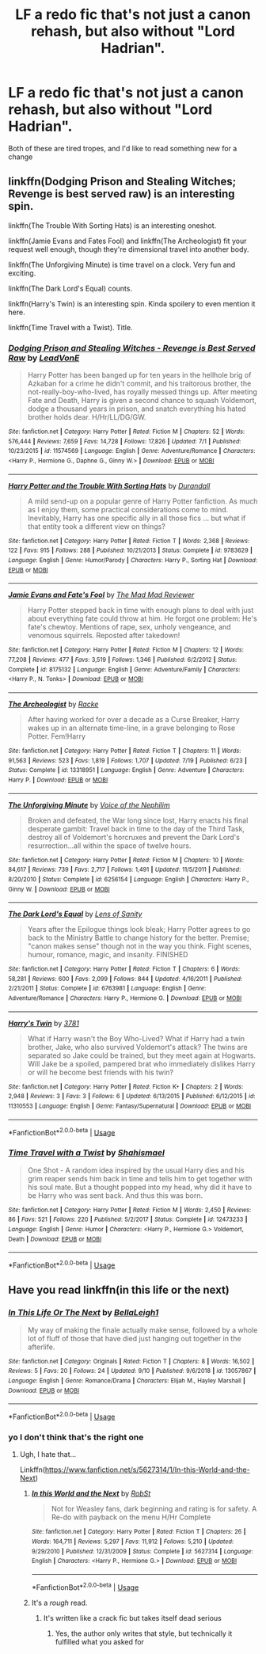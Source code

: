#+TITLE: LF a redo fic that's not just a canon rehash, but also without "Lord Hadrian".

* LF a redo fic that's not just a canon rehash, but also without "Lord Hadrian".
:PROPERTIES:
:Author: Uncommonality
:Score: 6
:DateUnix: 1568624278.0
:DateShort: 2019-Sep-16
:FlairText: Request
:END:
Both of these are tired tropes, and I'd like to read something new for a change


** linkffn(Dodging Prison and Stealing Witches; Revenge is best served raw) is an interesting spin.

linkffn(The Trouble With Sorting Hats) is an interesting oneshot.

linkffn(Jamie Evans and Fates Fool) and linkffn(The Archeologist) fit your request well enough, though they're dimensional travel into another body.

linkffn(The Unforgiving Minute) is time travel on a clock. Very fun and exciting.

linkffn(The Dark Lord's Equal) counts.

linkffn(Harry's Twin) is an interesting spin. Kinda spoilery to even mention it here.

linkffn(Time Travel with a Twist). Title.
:PROPERTIES:
:Author: Shadowclonier
:Score: 2
:DateUnix: 1568649162.0
:DateShort: 2019-Sep-16
:END:

*** [[https://www.fanfiction.net/s/11574569/1/][*/Dodging Prison and Stealing Witches - Revenge is Best Served Raw/*]] by [[https://www.fanfiction.net/u/6791440/LeadVonE][/LeadVonE/]]

#+begin_quote
  Harry Potter has been banged up for ten years in the hellhole brig of Azkaban for a crime he didn't commit, and his traitorous brother, the not-really-boy-who-lived, has royally messed things up. After meeting Fate and Death, Harry is given a second chance to squash Voldemort, dodge a thousand years in prison, and snatch everything his hated brother holds dear. H/Hr/LL/DG/GW.
#+end_quote

^{/Site/:} ^{fanfiction.net} ^{*|*} ^{/Category/:} ^{Harry} ^{Potter} ^{*|*} ^{/Rated/:} ^{Fiction} ^{M} ^{*|*} ^{/Chapters/:} ^{52} ^{*|*} ^{/Words/:} ^{576,444} ^{*|*} ^{/Reviews/:} ^{7,659} ^{*|*} ^{/Favs/:} ^{14,728} ^{*|*} ^{/Follows/:} ^{17,826} ^{*|*} ^{/Updated/:} ^{7/1} ^{*|*} ^{/Published/:} ^{10/23/2015} ^{*|*} ^{/id/:} ^{11574569} ^{*|*} ^{/Language/:} ^{English} ^{*|*} ^{/Genre/:} ^{Adventure/Romance} ^{*|*} ^{/Characters/:} ^{<Harry} ^{P.,} ^{Hermione} ^{G.,} ^{Daphne} ^{G.,} ^{Ginny} ^{W.>} ^{*|*} ^{/Download/:} ^{[[http://www.ff2ebook.com/old/ffn-bot/index.php?id=11574569&source=ff&filetype=epub][EPUB]]} ^{or} ^{[[http://www.ff2ebook.com/old/ffn-bot/index.php?id=11574569&source=ff&filetype=mobi][MOBI]]}

--------------

[[https://www.fanfiction.net/s/9783629/1/][*/Harry Potter and the Trouble With Sorting Hats/*]] by [[https://www.fanfiction.net/u/47897/Durandall][/Durandall/]]

#+begin_quote
  A mild send-up on a popular genre of Harry Potter fanfiction. As much as I enjoy them, some practical considerations come to mind. Inevitably, Harry has one specific ally in all those fics ... but what if that entity took a different view on things?
#+end_quote

^{/Site/:} ^{fanfiction.net} ^{*|*} ^{/Category/:} ^{Harry} ^{Potter} ^{*|*} ^{/Rated/:} ^{Fiction} ^{T} ^{*|*} ^{/Words/:} ^{2,368} ^{*|*} ^{/Reviews/:} ^{122} ^{*|*} ^{/Favs/:} ^{915} ^{*|*} ^{/Follows/:} ^{288} ^{*|*} ^{/Published/:} ^{10/21/2013} ^{*|*} ^{/Status/:} ^{Complete} ^{*|*} ^{/id/:} ^{9783629} ^{*|*} ^{/Language/:} ^{English} ^{*|*} ^{/Genre/:} ^{Humor/Parody} ^{*|*} ^{/Characters/:} ^{Harry} ^{P.,} ^{Sorting} ^{Hat} ^{*|*} ^{/Download/:} ^{[[http://www.ff2ebook.com/old/ffn-bot/index.php?id=9783629&source=ff&filetype=epub][EPUB]]} ^{or} ^{[[http://www.ff2ebook.com/old/ffn-bot/index.php?id=9783629&source=ff&filetype=mobi][MOBI]]}

--------------

[[https://www.fanfiction.net/s/8175132/1/][*/Jamie Evans and Fate's Fool/*]] by [[https://www.fanfiction.net/u/699762/The-Mad-Mad-Reviewer][/The Mad Mad Reviewer/]]

#+begin_quote
  Harry Potter stepped back in time with enough plans to deal with just about everything fate could throw at him. He forgot one problem: He's fate's chewtoy. Mentions of rape, sex, unholy vengeance, and venomous squirrels. Reposted after takedown!
#+end_quote

^{/Site/:} ^{fanfiction.net} ^{*|*} ^{/Category/:} ^{Harry} ^{Potter} ^{*|*} ^{/Rated/:} ^{Fiction} ^{M} ^{*|*} ^{/Chapters/:} ^{12} ^{*|*} ^{/Words/:} ^{77,208} ^{*|*} ^{/Reviews/:} ^{477} ^{*|*} ^{/Favs/:} ^{3,519} ^{*|*} ^{/Follows/:} ^{1,346} ^{*|*} ^{/Published/:} ^{6/2/2012} ^{*|*} ^{/Status/:} ^{Complete} ^{*|*} ^{/id/:} ^{8175132} ^{*|*} ^{/Language/:} ^{English} ^{*|*} ^{/Genre/:} ^{Adventure/Family} ^{*|*} ^{/Characters/:} ^{<Harry} ^{P.,} ^{N.} ^{Tonks>} ^{*|*} ^{/Download/:} ^{[[http://www.ff2ebook.com/old/ffn-bot/index.php?id=8175132&source=ff&filetype=epub][EPUB]]} ^{or} ^{[[http://www.ff2ebook.com/old/ffn-bot/index.php?id=8175132&source=ff&filetype=mobi][MOBI]]}

--------------

[[https://www.fanfiction.net/s/13318951/1/][*/The Archeologist/*]] by [[https://www.fanfiction.net/u/1890123/Racke][/Racke/]]

#+begin_quote
  After having worked for over a decade as a Curse Breaker, Harry wakes up in an alternate time-line, in a grave belonging to Rose Potter. Fem!Harry
#+end_quote

^{/Site/:} ^{fanfiction.net} ^{*|*} ^{/Category/:} ^{Harry} ^{Potter} ^{*|*} ^{/Rated/:} ^{Fiction} ^{T} ^{*|*} ^{/Chapters/:} ^{11} ^{*|*} ^{/Words/:} ^{91,563} ^{*|*} ^{/Reviews/:} ^{523} ^{*|*} ^{/Favs/:} ^{1,819} ^{*|*} ^{/Follows/:} ^{1,707} ^{*|*} ^{/Updated/:} ^{7/19} ^{*|*} ^{/Published/:} ^{6/23} ^{*|*} ^{/Status/:} ^{Complete} ^{*|*} ^{/id/:} ^{13318951} ^{*|*} ^{/Language/:} ^{English} ^{*|*} ^{/Genre/:} ^{Adventure} ^{*|*} ^{/Characters/:} ^{Harry} ^{P.} ^{*|*} ^{/Download/:} ^{[[http://www.ff2ebook.com/old/ffn-bot/index.php?id=13318951&source=ff&filetype=epub][EPUB]]} ^{or} ^{[[http://www.ff2ebook.com/old/ffn-bot/index.php?id=13318951&source=ff&filetype=mobi][MOBI]]}

--------------

[[https://www.fanfiction.net/s/6256154/1/][*/The Unforgiving Minute/*]] by [[https://www.fanfiction.net/u/1508866/Voice-of-the-Nephilim][/Voice of the Nephilim/]]

#+begin_quote
  Broken and defeated, the War long since lost, Harry enacts his final desperate gambit: Travel back in time to the day of the Third Task, destroy all of Voldemort's horcruxes and prevent the Dark Lord's resurrection...all within the space of twelve hours.
#+end_quote

^{/Site/:} ^{fanfiction.net} ^{*|*} ^{/Category/:} ^{Harry} ^{Potter} ^{*|*} ^{/Rated/:} ^{Fiction} ^{M} ^{*|*} ^{/Chapters/:} ^{10} ^{*|*} ^{/Words/:} ^{84,617} ^{*|*} ^{/Reviews/:} ^{739} ^{*|*} ^{/Favs/:} ^{2,717} ^{*|*} ^{/Follows/:} ^{1,491} ^{*|*} ^{/Updated/:} ^{11/5/2011} ^{*|*} ^{/Published/:} ^{8/20/2010} ^{*|*} ^{/Status/:} ^{Complete} ^{*|*} ^{/id/:} ^{6256154} ^{*|*} ^{/Language/:} ^{English} ^{*|*} ^{/Characters/:} ^{Harry} ^{P.,} ^{Ginny} ^{W.} ^{*|*} ^{/Download/:} ^{[[http://www.ff2ebook.com/old/ffn-bot/index.php?id=6256154&source=ff&filetype=epub][EPUB]]} ^{or} ^{[[http://www.ff2ebook.com/old/ffn-bot/index.php?id=6256154&source=ff&filetype=mobi][MOBI]]}

--------------

[[https://www.fanfiction.net/s/6763981/1/][*/The Dark Lord's Equal/*]] by [[https://www.fanfiction.net/u/2468907/Lens-of-Sanity][/Lens of Sanity/]]

#+begin_quote
  Years after the Epilogue things look bleak; Harry Potter agrees to go back to the Ministry Battle to change history for the better. Premise; "canon makes sense" though not in the way you think. Fight scenes, humour, romance, magic, and insanity. FINISHED
#+end_quote

^{/Site/:} ^{fanfiction.net} ^{*|*} ^{/Category/:} ^{Harry} ^{Potter} ^{*|*} ^{/Rated/:} ^{Fiction} ^{T} ^{*|*} ^{/Chapters/:} ^{6} ^{*|*} ^{/Words/:} ^{58,281} ^{*|*} ^{/Reviews/:} ^{600} ^{*|*} ^{/Favs/:} ^{2,099} ^{*|*} ^{/Follows/:} ^{844} ^{*|*} ^{/Updated/:} ^{4/16/2011} ^{*|*} ^{/Published/:} ^{2/21/2011} ^{*|*} ^{/Status/:} ^{Complete} ^{*|*} ^{/id/:} ^{6763981} ^{*|*} ^{/Language/:} ^{English} ^{*|*} ^{/Genre/:} ^{Adventure/Romance} ^{*|*} ^{/Characters/:} ^{Harry} ^{P.,} ^{Hermione} ^{G.} ^{*|*} ^{/Download/:} ^{[[http://www.ff2ebook.com/old/ffn-bot/index.php?id=6763981&source=ff&filetype=epub][EPUB]]} ^{or} ^{[[http://www.ff2ebook.com/old/ffn-bot/index.php?id=6763981&source=ff&filetype=mobi][MOBI]]}

--------------

[[https://www.fanfiction.net/s/11310553/1/][*/Harry's Twin/*]] by [[https://www.fanfiction.net/u/6081309/3781][/3781/]]

#+begin_quote
  What if Harry wasn't the Boy Who-Lived? What if Harry had a twin brother, Jake, who also survived Voldemort's attack? The twins are separated so Jake could be trained, but they meet again at Hogwarts. Will Jake be a spoiled, pampered brat who immediately dislikes Harry or will he become best friends with his twin?
#+end_quote

^{/Site/:} ^{fanfiction.net} ^{*|*} ^{/Category/:} ^{Harry} ^{Potter} ^{*|*} ^{/Rated/:} ^{Fiction} ^{K+} ^{*|*} ^{/Chapters/:} ^{2} ^{*|*} ^{/Words/:} ^{2,948} ^{*|*} ^{/Reviews/:} ^{3} ^{*|*} ^{/Favs/:} ^{3} ^{*|*} ^{/Follows/:} ^{6} ^{*|*} ^{/Updated/:} ^{6/13/2015} ^{*|*} ^{/Published/:} ^{6/12/2015} ^{*|*} ^{/id/:} ^{11310553} ^{*|*} ^{/Language/:} ^{English} ^{*|*} ^{/Genre/:} ^{Fantasy/Supernatural} ^{*|*} ^{/Download/:} ^{[[http://www.ff2ebook.com/old/ffn-bot/index.php?id=11310553&source=ff&filetype=epub][EPUB]]} ^{or} ^{[[http://www.ff2ebook.com/old/ffn-bot/index.php?id=11310553&source=ff&filetype=mobi][MOBI]]}

--------------

*FanfictionBot*^{2.0.0-beta} | [[https://github.com/tusing/reddit-ffn-bot/wiki/Usage][Usage]]
:PROPERTIES:
:Author: FanfictionBot
:Score: 2
:DateUnix: 1568649214.0
:DateShort: 2019-Sep-16
:END:


*** [[https://www.fanfiction.net/s/12473233/1/][*/Time Travel with a Twist/*]] by [[https://www.fanfiction.net/u/5585574/Shahismael][/Shahismael/]]

#+begin_quote
  One Shot - A random idea inspired by the usual Harry dies and his grim reaper sends him back in time and tells him to get together with his soul mate. But a thought popped into my head, why did it have to be Harry who was sent back. And thus this was born.
#+end_quote

^{/Site/:} ^{fanfiction.net} ^{*|*} ^{/Category/:} ^{Harry} ^{Potter} ^{*|*} ^{/Rated/:} ^{Fiction} ^{M} ^{*|*} ^{/Words/:} ^{2,450} ^{*|*} ^{/Reviews/:} ^{86} ^{*|*} ^{/Favs/:} ^{521} ^{*|*} ^{/Follows/:} ^{220} ^{*|*} ^{/Published/:} ^{5/2/2017} ^{*|*} ^{/Status/:} ^{Complete} ^{*|*} ^{/id/:} ^{12473233} ^{*|*} ^{/Language/:} ^{English} ^{*|*} ^{/Genre/:} ^{Humor} ^{*|*} ^{/Characters/:} ^{<Harry} ^{P.,} ^{Hermione} ^{G.>} ^{Voldemort,} ^{Death} ^{*|*} ^{/Download/:} ^{[[http://www.ff2ebook.com/old/ffn-bot/index.php?id=12473233&source=ff&filetype=epub][EPUB]]} ^{or} ^{[[http://www.ff2ebook.com/old/ffn-bot/index.php?id=12473233&source=ff&filetype=mobi][MOBI]]}

--------------

*FanfictionBot*^{2.0.0-beta} | [[https://github.com/tusing/reddit-ffn-bot/wiki/Usage][Usage]]
:PROPERTIES:
:Author: FanfictionBot
:Score: 1
:DateUnix: 1568649228.0
:DateShort: 2019-Sep-16
:END:


** Have you read linkffn(in this life or the next)
:PROPERTIES:
:Author: LiriStorm
:Score: 1
:DateUnix: 1568639976.0
:DateShort: 2019-Sep-16
:END:

*** [[https://www.fanfiction.net/s/13057867/1/][*/In This Life Or The Next/*]] by [[https://www.fanfiction.net/u/11056446/BellaLeigh1][/BellaLeigh1/]]

#+begin_quote
  My way of making the finale actually make sense, followed by a whole lot of fluff of those that have died just hanging out together in the afterlife.
#+end_quote

^{/Site/:} ^{fanfiction.net} ^{*|*} ^{/Category/:} ^{Originals} ^{*|*} ^{/Rated/:} ^{Fiction} ^{T} ^{*|*} ^{/Chapters/:} ^{8} ^{*|*} ^{/Words/:} ^{16,502} ^{*|*} ^{/Reviews/:} ^{5} ^{*|*} ^{/Favs/:} ^{20} ^{*|*} ^{/Follows/:} ^{24} ^{*|*} ^{/Updated/:} ^{9/10} ^{*|*} ^{/Published/:} ^{9/6/2018} ^{*|*} ^{/id/:} ^{13057867} ^{*|*} ^{/Language/:} ^{English} ^{*|*} ^{/Genre/:} ^{Romance/Drama} ^{*|*} ^{/Characters/:} ^{Elijah} ^{M.,} ^{Hayley} ^{Marshall} ^{*|*} ^{/Download/:} ^{[[http://www.ff2ebook.com/old/ffn-bot/index.php?id=13057867&source=ff&filetype=epub][EPUB]]} ^{or} ^{[[http://www.ff2ebook.com/old/ffn-bot/index.php?id=13057867&source=ff&filetype=mobi][MOBI]]}

--------------

*FanfictionBot*^{2.0.0-beta} | [[https://github.com/tusing/reddit-ffn-bot/wiki/Usage][Usage]]
:PROPERTIES:
:Author: FanfictionBot
:Score: 1
:DateUnix: 1568640014.0
:DateShort: 2019-Sep-16
:END:


*** yo I don't think that's the right one
:PROPERTIES:
:Author: Uncommonality
:Score: 1
:DateUnix: 1568640712.0
:DateShort: 2019-Sep-16
:END:

**** Ugh, I hate that...

Linkffn([[https://www.fanfiction.net/s/5627314/1/In-this-World-and-the-Next]])
:PROPERTIES:
:Author: LiriStorm
:Score: 1
:DateUnix: 1568643763.0
:DateShort: 2019-Sep-16
:END:

***** [[https://www.fanfiction.net/s/5627314/1/][*/In this World and the Next/*]] by [[https://www.fanfiction.net/u/1451358/RobSt][/RobSt/]]

#+begin_quote
  Not for Weasley fans, dark beginning and rating is for safety. A Re-do with payback on the menu H/Hr Complete
#+end_quote

^{/Site/:} ^{fanfiction.net} ^{*|*} ^{/Category/:} ^{Harry} ^{Potter} ^{*|*} ^{/Rated/:} ^{Fiction} ^{T} ^{*|*} ^{/Chapters/:} ^{26} ^{*|*} ^{/Words/:} ^{164,711} ^{*|*} ^{/Reviews/:} ^{5,297} ^{*|*} ^{/Favs/:} ^{11,912} ^{*|*} ^{/Follows/:} ^{5,210} ^{*|*} ^{/Updated/:} ^{9/29/2010} ^{*|*} ^{/Published/:} ^{12/31/2009} ^{*|*} ^{/Status/:} ^{Complete} ^{*|*} ^{/id/:} ^{5627314} ^{*|*} ^{/Language/:} ^{English} ^{*|*} ^{/Characters/:} ^{<Harry} ^{P.,} ^{Hermione} ^{G.>} ^{*|*} ^{/Download/:} ^{[[http://www.ff2ebook.com/old/ffn-bot/index.php?id=5627314&source=ff&filetype=epub][EPUB]]} ^{or} ^{[[http://www.ff2ebook.com/old/ffn-bot/index.php?id=5627314&source=ff&filetype=mobi][MOBI]]}

--------------

*FanfictionBot*^{2.0.0-beta} | [[https://github.com/tusing/reddit-ffn-bot/wiki/Usage][Usage]]
:PROPERTIES:
:Author: FanfictionBot
:Score: 1
:DateUnix: 1568643774.0
:DateShort: 2019-Sep-16
:END:


***** It's a /rough/ read.
:PROPERTIES:
:Author: Uncommonality
:Score: 1
:DateUnix: 1568676895.0
:DateShort: 2019-Sep-17
:END:

****** It's written like a crack fic but takes itself dead serious
:PROPERTIES:
:Author: Uncommonality
:Score: 1
:DateUnix: 1568677611.0
:DateShort: 2019-Sep-17
:END:

******* Yes, the author only writes that style, but technically it fulfilled what you asked for
:PROPERTIES:
:Author: LiriStorm
:Score: 1
:DateUnix: 1568683285.0
:DateShort: 2019-Sep-17
:END:
